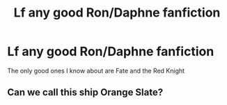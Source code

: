#+TITLE: Lf any good Ron/Daphne fanfiction

* Lf any good Ron/Daphne fanfiction
:PROPERTIES:
:Author: schrodinger978
:Score: 4
:DateUnix: 1605631802.0
:DateShort: 2020-Nov-17
:FlairText: Request
:END:
The only good ones I know about are Fate and the Red Knight


** Can we call this ship Orange Slate?
:PROPERTIES:
:Author: Jon_Riptide
:Score: 0
:DateUnix: 1605632558.0
:DateShort: 2020-Nov-17
:END:
